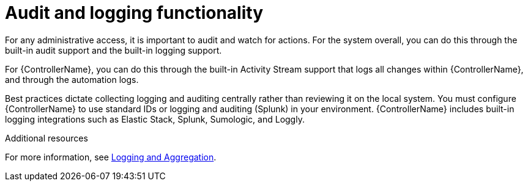 [id="controller-audit-functionality"]

= Audit and logging functionality

For any administrative access, it is important to audit and watch for actions. 
For the system overall, you can do this through the built-in audit support and the built-in logging support.

For {ControllerName}, you can do this through the built-in Activity Stream support that logs all changes within {ControllerName}, and through the automation logs.

Best practices dictate collecting logging and auditing centrally rather than reviewing it on the local system. 
You must configure {ControllerName} to use standard IDs or logging and auditing (Splunk) in your environment. 
{ControllerName} includes built-in logging integrations such as Elastic Stack, Splunk, Sumologic, and Loggly. 

.Additional resources
For more information, see xref:assembly-controller-logging-aggregation[Logging and Aggregation].
